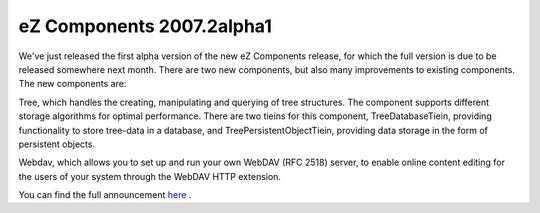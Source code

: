 eZ Components 2007.2alpha1
==========================

.. articleMetaData::
   :Where: Skien, Norway
   :Date: 20071112 1007 CET
   :Tags: cms, php, work

.. image:: /images/content/logo-indigo-150x91.png
   :align: left
   :target: http://ezcomponents.org

We've just released the first alpha version of the new eZ Components
release, for which the full version is due to be released somewhere next
month. There are two new components, but also many improvements to
existing components. The new components are:

Tree, which handles the creating, manipulating and querying of tree
structures. The component supports different storage algorithms for
optimal performance. There are two tieins for this component,
TreeDatabaseTiein, providing functionality to store tree-data in a
database, and TreePersistentObjectTiein, providing data storage in the
form of persistent objects.

Webdav, which allows you to set up and run your own WebDAV (RFC 2518)
server, to enable online content editing for the users of your system
through the WebDAV HTTP extension.

You can find the full announcement `here`_ .


.. _`here`: http://ezcomponents.org/resources/news/news-2007-11-12

